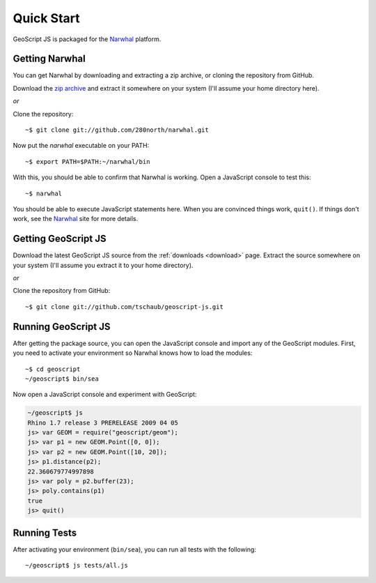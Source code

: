 .. _quickstart:

Quick Start
===========

GeoScript JS is packaged for the Narwhal_ platform.

Getting Narwhal
---------------

You can get Narwhal by downloading and extracting a zip archive, or cloning the
repository from GitHub.

Download the `zip archive <http://github.com/280north/narwhal/zipball/master>`__ 
and extract it somewhere on your system (I'll assume your home directory here).

*or*

Clone the repository::

    ~$ git clone git://github.com/280north/narwhal.git

Now put the `narwhal` executable on your PATH::

    ~$ export PATH=$PATH:~/narwhal/bin

With this, you should be able to confirm that Narwhal is working. Open a
JavaScript console to test this::

    ~$ narwhal

You should be able to execute JavaScript statements here. When you are convinced
things work, ``quit()``. If things don't work, see the Narwhal_ site for more
details.


Getting GeoScript JS
--------------------

Download the latest GeoScript JS source from the :ref:`downloads <download>`
page.  Extract the source somewhere on your system (I'll assume you extract it 
to your home directory).

*or*

Clone the repository from GitHub::

    ~$ git clone git://github.com/tschaub/geoscript-js.git


Running GeoScript JS
--------------------

After getting the package source, you can open the JavaScript console and import
any of the GeoScript modules. First, you need to activate your environment so
Narwhal knows how to load the modules::

    ~$ cd geoscript
    ~/geoscript$ bin/sea

Now open a JavaScript console and experiment with GeoScript:

.. code-block:: javascript

    ~/geoscript$ js
    Rhino 1.7 release 3 PRERELEASE 2009 04 05
    js> var GEOM = require("geoscript/geom");
    js> var p1 = new GEOM.Point([0, 0]);
    js> var p2 = new GEOM.Point([10, 20]);
    js> p1.distance(p2);
    22.360679774997898
    js> var poly = p2.buffer(23);
    js> poly.contains(p1)
    true
    js> quit()


Running Tests
-------------

After activating your environment (``bin/sea``), you can run all tests with the
following::

    ~/geoscript$ js tests/all.js


.. _Narwhal: http://narwhaljs.org
